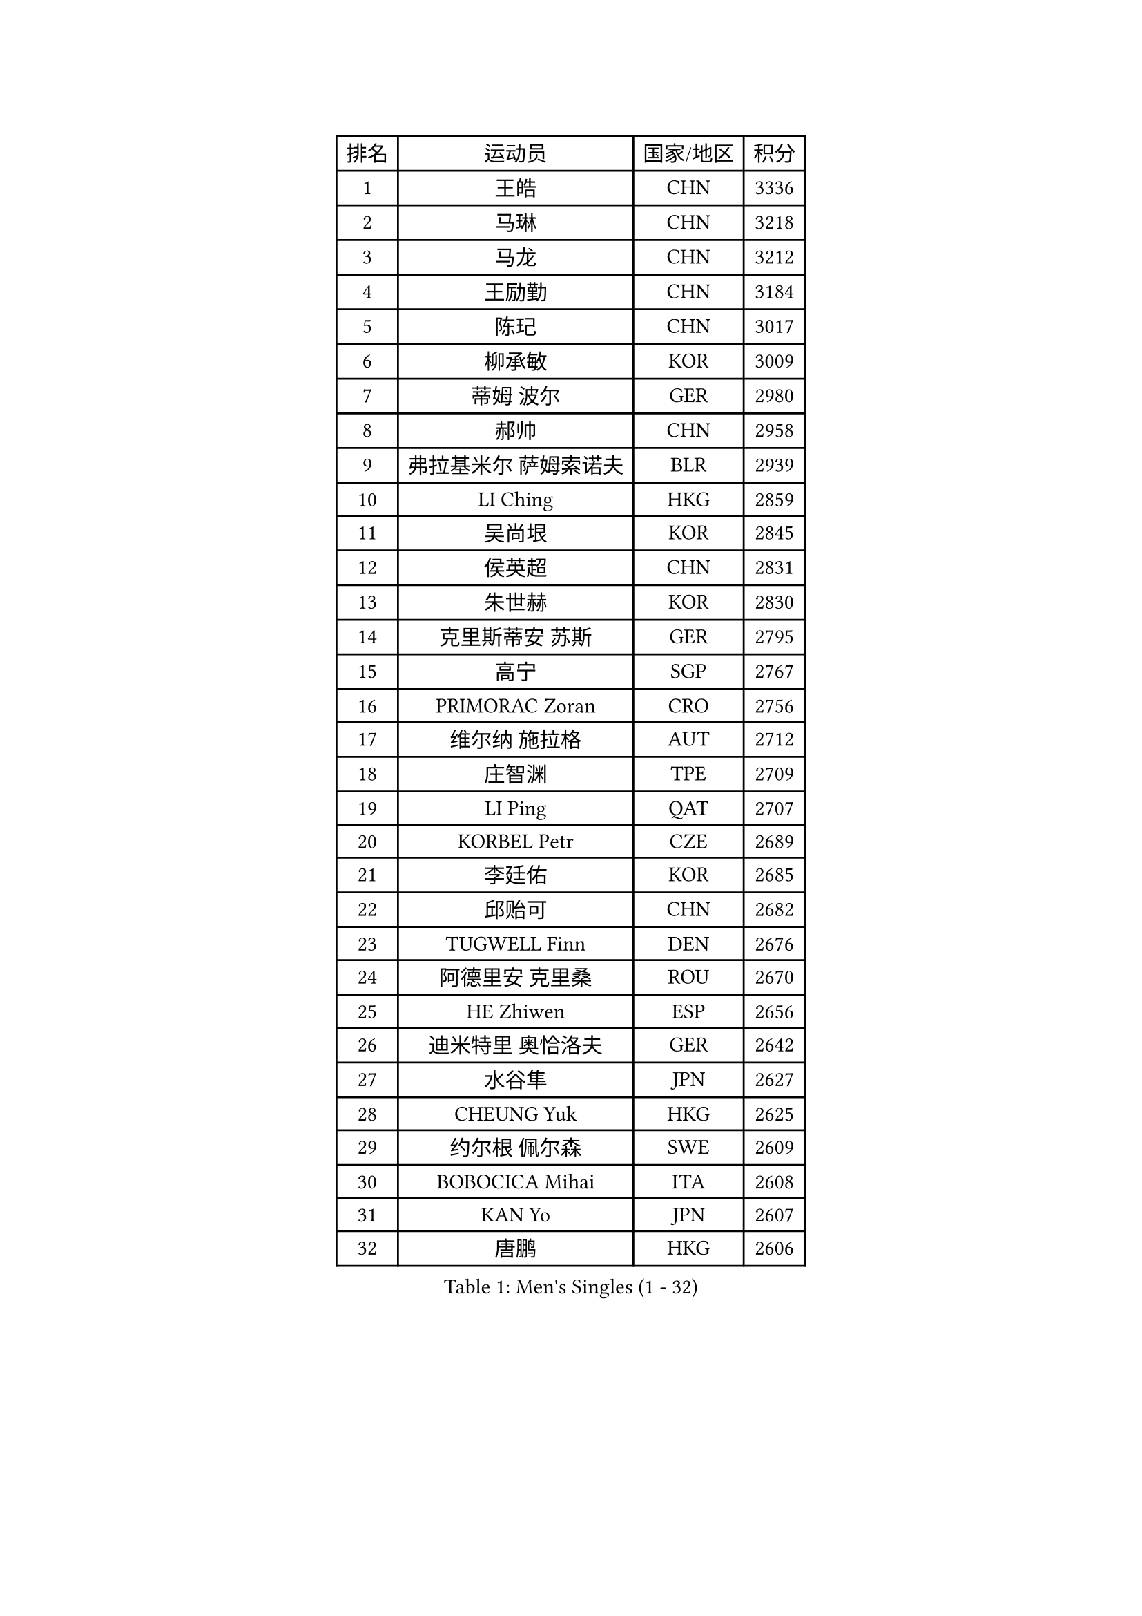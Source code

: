 
#set text(font: ("Courier New", "NSimSun"))
#figure(
  caption: "Men's Singles (1 - 32)",
    table(
      columns: 4,
      [排名], [运动员], [国家/地区], [积分],
      [1], [王皓], [CHN], [3336],
      [2], [马琳], [CHN], [3218],
      [3], [马龙], [CHN], [3212],
      [4], [王励勤], [CHN], [3184],
      [5], [陈玘], [CHN], [3017],
      [6], [柳承敏], [KOR], [3009],
      [7], [蒂姆 波尔], [GER], [2980],
      [8], [郝帅], [CHN], [2958],
      [9], [弗拉基米尔 萨姆索诺夫], [BLR], [2939],
      [10], [LI Ching], [HKG], [2859],
      [11], [吴尚垠], [KOR], [2845],
      [12], [侯英超], [CHN], [2831],
      [13], [朱世赫], [KOR], [2830],
      [14], [克里斯蒂安 苏斯], [GER], [2795],
      [15], [高宁], [SGP], [2767],
      [16], [PRIMORAC Zoran], [CRO], [2756],
      [17], [维尔纳 施拉格], [AUT], [2712],
      [18], [庄智渊], [TPE], [2709],
      [19], [LI Ping], [QAT], [2707],
      [20], [KORBEL Petr], [CZE], [2689],
      [21], [李廷佑], [KOR], [2685],
      [22], [邱贻可], [CHN], [2682],
      [23], [TUGWELL Finn], [DEN], [2676],
      [24], [阿德里安 克里桑], [ROU], [2670],
      [25], [HE Zhiwen], [ESP], [2656],
      [26], [迪米特里 奥恰洛夫], [GER], [2642],
      [27], [水谷隼], [JPN], [2627],
      [28], [CHEUNG Yuk], [HKG], [2625],
      [29], [约尔根 佩尔森], [SWE], [2609],
      [30], [BOBOCICA Mihai], [ITA], [2608],
      [31], [KAN Yo], [JPN], [2607],
      [32], [唐鹏], [HKG], [2606],
    )
  )#pagebreak()

#set text(font: ("Courier New", "NSimSun"))
#figure(
  caption: "Men's Singles (33 - 64)",
    table(
      columns: 4,
      [排名], [运动员], [国家/地区], [积分],
      [33], [SMIRNOV Alexey], [RUS], [2597],
      [34], [让 米歇尔 赛弗], [BEL], [2593],
      [35], [卡林尼科斯 格林卡], [GRE], [2584],
      [36], [蒋澎龙], [TPE], [2575],
      [37], [米凯尔 梅兹], [DEN], [2575],
      [38], [高礼泽], [HKG], [2573],
      [39], [XU Hui], [CHN], [2569],
      [40], [ELOI Damien], [FRA], [2565],
      [41], [TAN Ruiwu], [CRO], [2563],
      [42], [简 诺瓦 瓦尔德内尔], [SWE], [2558],
      [43], [巴斯蒂安 斯蒂格], [GER], [2554],
      [44], [CHEN Weixing], [AUT], [2554],
      [45], [ROSSKOPF Jorg], [GER], [2544],
      [46], [PISTEJ Lubomir], [SVK], [2542],
      [47], [TOKIC Bojan], [SLO], [2539],
      [48], [KEEN Trinko], [NED], [2533],
      [49], [YANG Zi], [SGP], [2530],
      [50], [BLASZCZYK Lucjan], [POL], [2514],
      [51], [罗伯特 加尔多斯], [AUT], [2513],
      [52], [LUNDQVIST Jens], [SWE], [2505],
      [53], [孔令辉], [CHN], [2494],
      [54], [SAIVE Philippe], [BEL], [2491],
      [55], [TAKAKIWA Taku], [JPN], [2490],
      [56], [CHILA Patrick], [FRA], [2489],
      [57], [安德烈 加奇尼], [CRO], [2489],
      [58], [岸川圣也], [JPN], [2487],
      [59], [CHIANG Hung-Chieh], [TPE], [2486],
      [60], [LEUNG Chu Yan], [HKG], [2481],
      [61], [CHANG Yen-Shu], [TPE], [2471],
      [62], [PERSSON Jon], [SWE], [2470],
      [63], [LIN Ju], [DOM], [2466],
      [64], [KIM Junghoon], [KOR], [2461],
    )
  )#pagebreak()

#set text(font: ("Courier New", "NSimSun"))
#figure(
  caption: "Men's Singles (65 - 96)",
    table(
      columns: 4,
      [排名], [运动员], [国家/地区], [积分],
      [65], [江天一], [HKG], [2457],
      [66], [MA Liang], [SGP], [2456],
      [67], [FILIMON Andrei], [ROU], [2456],
      [68], [ZHANG Chao], [CHN], [2448],
      [69], [松平健太], [JPN], [2447],
      [70], [LIM Jaehyun], [KOR], [2446],
      [71], [JAKAB Janos], [HUN], [2441],
      [72], [#text(gray, "HAKANSSON Fredrik")], [SWE], [2440],
      [73], [吉田海伟], [JPN], [2435],
      [74], [MONTEIRO Thiago], [BRA], [2434],
      [75], [GORAK Daniel], [POL], [2425],
      [76], [尹在荣], [KOR], [2423],
      [77], [MAZUNOV Dmitry], [RUS], [2417],
      [78], [TORIOLA Segun], [NGR], [2406],
      [79], [LEI Zhenhua], [CHN], [2398],
      [80], [WU Chih-Chi], [TPE], [2397],
      [81], [#text(gray, "FENG Zhe")], [BUL], [2393],
      [82], [HAN Jimin], [KOR], [2389],
      [83], [KEINATH Thomas], [SVK], [2381],
      [84], [#text(gray, "MATSUSHITA Koji")], [JPN], [2379],
      [85], [CHTCHETININE Evgueni], [BLR], [2377],
      [86], [WANG Zengyi], [POL], [2375],
      [87], [CHO Eonrae], [KOR], [2374],
      [88], [LEGOUT Christophe], [FRA], [2369],
      [89], [GERELL Par], [SWE], [2365],
      [90], [马克斯 弗雷塔斯], [POR], [2363],
      [91], [LEE Jinkwon], [KOR], [2361],
      [92], [TOSIC Roko], [CRO], [2359],
      [93], [LEE Jungsam], [KOR], [2355],
      [94], [CARNEROS Alfredo], [ESP], [2352],
      [95], [WANG Jianfeng], [NOR], [2351],
      [96], [KARAKASEVIC Aleksandar], [SRB], [2350],
    )
  )#pagebreak()

#set text(font: ("Courier New", "NSimSun"))
#figure(
  caption: "Men's Singles (97 - 128)",
    table(
      columns: 4,
      [排名], [运动员], [国家/地区], [积分],
      [97], [BENTSEN Allan], [DEN], [2347],
      [98], [SALIFOU Abdel-Kader], [FRA], [2344],
      [99], [PAZSY Ferenc], [HUN], [2343],
      [100], [MONRAD Martin], [DEN], [2326],
      [101], [帕特里克 鲍姆], [GER], [2320],
      [102], [ACHANTA Sharath Kamal], [IND], [2318],
      [103], [OYA Hidetoshi], [JPN], [2318],
      [104], [MONTEIRO Joao], [POR], [2310],
      [105], [艾曼纽 莱贝松], [FRA], [2309],
      [106], [蒂亚戈 阿波罗尼亚], [POR], [2303],
      [107], [YANG Min], [ITA], [2301],
      [108], [帕纳吉奥迪斯 吉奥尼斯], [GRE], [2295],
      [109], [KUZMIN Fedor], [RUS], [2295],
      [110], [SHMYREV Maxim], [RUS], [2292],
      [111], [CHMIEL Pawel], [POL], [2283],
      [112], [SVENSSON Robert], [SWE], [2282],
      [113], [MACHADO Carlos], [ESP], [2273],
      [114], [FEJER-KONNERTH Zoltan], [GER], [2269],
      [115], [RI Chol Guk], [PRK], [2267],
      [116], [#text(gray, "FRANZ Peter")], [GER], [2266],
      [117], [CHO Jihoon], [KOR], [2265],
      [118], [ZHANG Wilson], [CAN], [2257],
      [119], [AXELQVIST Johan], [SWE], [2256],
      [120], [KIM Hyok Bong], [PRK], [2251],
      [121], [GRUJIC Slobodan], [SRB], [2250],
      [122], [WANG Wei], [ESP], [2249],
      [123], [WOSIK Torben], [GER], [2246],
      [124], [RUBTSOV Igor], [RUS], [2244],
      [125], [ANDRIANOV Sergei], [RUS], [2243],
      [126], [LIU Song], [ARG], [2240],
      [127], [CHOU Tung-Yu], [TPE], [2239],
      [128], [MATTENET Adrien], [FRA], [2238],
    )
  )